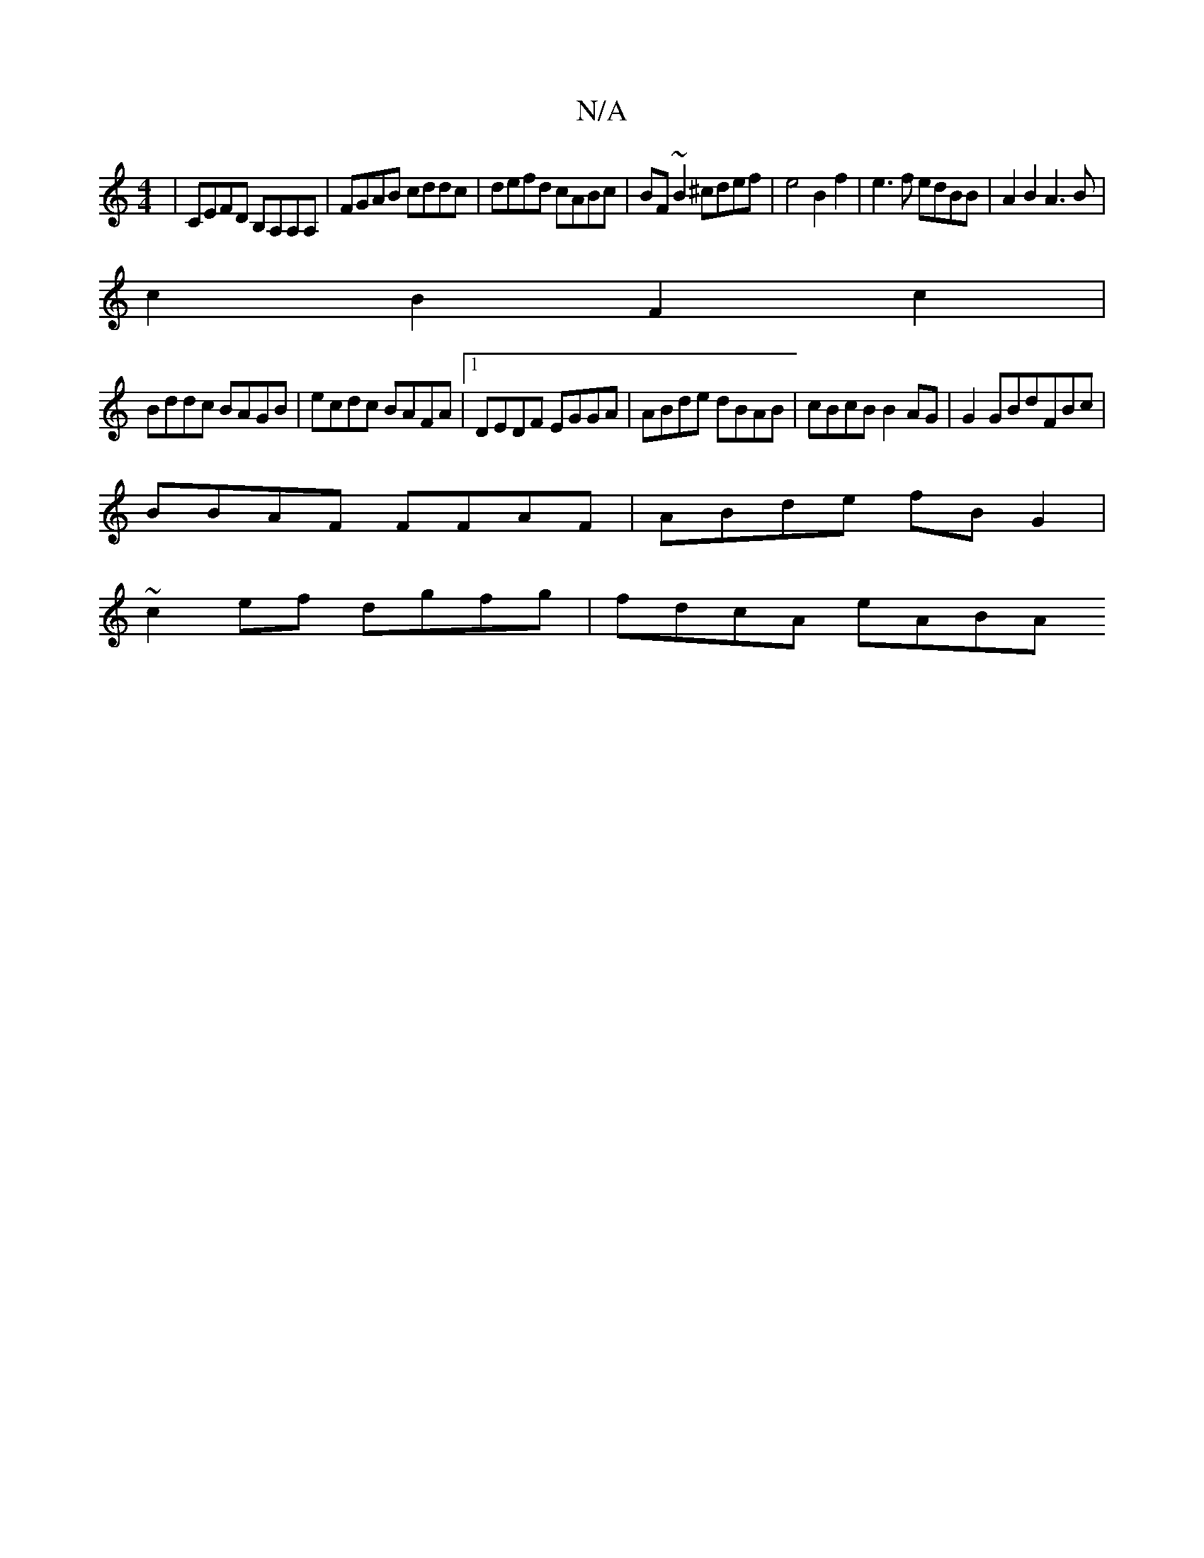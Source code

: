 X:1
T:N/A
M:4/4
R:N/A
K:Cmajor
|CEFD B,A,A,A,|FGAB cddc|defd cABc|BF~B2 ^cdef | e4 B2 f2| e3f edBB|A2B2 A3B|
c2B2 F2c2|
Bddc BAGB|ecdc BAFA|1 DEDF EGGA|ABde dBAB|cBcB B2AG|G2GBdFBc |
BBAF FFAF | ABde fB G2 |
~c2ef dgfg | fdcA eABA 